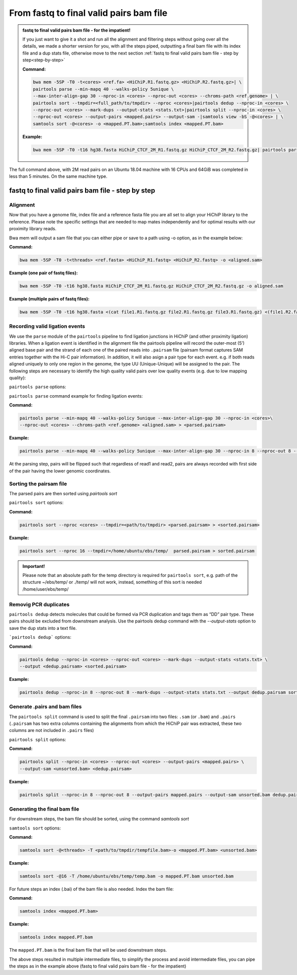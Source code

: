 .. _FTB:

From fastq to final valid pairs bam file
========================================

.. _Impatient: 

.. admonition:: fastq to final valid pairs bam file - for the impatient!

   If you just want to give it a shot and run all the alignment and filtering steps without going over all the details, we made a shorter version for you, with all the steps piped, outputting a final bam file with its index file and a dup stats file, otherwise move to the next section :ref:`fastq to final valid pairs bam file - step by step<step-by-step>`
   
   **Command:**
   
   .. code-block:: console
   
      bwa mem -5SP -T0 -t<cores> <ref.fa> <HiChiP.R1.fastq.gz> <HiChiP.R2.fastq.gz>| \ 
      pairtools parse --min-mapq 40 --walks-policy 5unique \ 
      --max-inter-align-gap 30 --nproc-in <cores> --nproc-out <cores> --chroms-path <ref.genome> | \ 
      pairtools sort --tmpdir=<full_path/to/tmpdir> --nproc <cores>|pairtools dedup --nproc-in <cores> \ 
      --nproc-out <cores> --mark-dups --output-stats <stats.txt>|pairtools split --nproc-in <cores> \ 
      --nproc-out <cores> --output-pairs <mapped.pairs> --output-sam -|samtools view -bS -@<cores> | \
      samtools sort -@<cores> -o <mapped.PT.bam>;samtools index <mapped.PT.bam>
   
   **Example:**
   
   .. code-block:: console
   
      bwa mem -5SP -T0 -t16 hg38.fasta HiChiP_CTCF_2M_R1.fastq.gz HiChiP_CTCF_2M_R2.fastq.gz| pairtools parse --min-mapq 40 --walks-policy 5unique --max-inter-align-gap 30 --nproc-in 8 --nproc-out 8 --chroms-path hg38.genome | pairtools sort --tmpdir=/home/ubuntu/ebs/temp/ --nproc 16|pairtools dedup --nproc-in 8 --nproc-out 8 --mark-dups --output-stats stats.txt|pairtools split --nproc-in 8 --nproc-out 8 --output-pairs mapped.pairs --output-sam -|samtools view -bS -@16 | samtools sort -@16 -o mapped.PT.bam;samtools index mapped.PT.bam


|clock| The full command above, with 2M read pairs on an Ubuntu 18.04 machine with 16 CPUs and 64GiB was completed in less than 5 minutes. 
On the same machine type.

.. |clock| image:: /images/clock.jpg
           :scale: 5 %

.. _step-by-step:

fastq to final valid pairs bam file - step by step
--------------------------------------------------

Alignment 
+++++++++

Now that you have a genome file, index file and a reference fasta file you are all set to align your HiChiP library to the reference. Please note the specific settings that are needed to map mates independently and for optimal results with our proximity library reads.


.. csv-table::
   :file: tables/alignment.csv
   :header-rows: 1
   :widths: 25 75
   :class: tight-table


Bwa mem will output a sam file that you can either pipe or save to a path using -o option, as in the example below:

**Command:**

.. code-block:: console

   bwa mem -5SP -T0 -t<threads> <ref.fasta> <HiChiP_R1.fastq> <HiChiP_R2.fastq> -o <aligned.sam> 


**Example (one pair of fastq files):**

.. code-block:: console

   bwa mem -5SP -T0 -t16 hg38.fasta HiChiP_CTCF_2M_R1.fastq.gz HiChiP_CTCF_2M_R2.fastq.gz -o aligned.sam


**Example (multiple pairs of fastq files):**

.. code-block:: console

   bwa mem -5SP -T0 -t16 hg38.fasta <(cat file1.R1.fastq.gz file2.R1.fastq.gz file3.R1.fastq.gz) <(file1.R2.fastq.gz file2.R2.fastq.gz file3.R2.fastq.gz) -o aligned.sam



Recording valid ligation events
+++++++++++++++++++++++++++++++

We use the ``parse`` module of the ``pairtools`` pipeline to find ligation junctions in HiChiP (and other proximity ligation) libraries. When a ligation event is identified in the alignment file the pairtools pipeline will record the outer-most (5’) aligned base pair and the strand of each one of the paired reads into ``.pairsam`` file (pairsam format captures SAM entries together with the Hi-C pair information). In addition, it will also asign a pair type for each event. e.g. if both reads aligned uniquely to only one region in the genome, the type UU (Unique-Unique) will be assigned to the pair. The following steps are necessary to identify the high quality valid pairs over low quality events (e.g. due to low mapping quality):


``pairtools parse`` options:


.. csv-table::
   :file: tables/parse.csv
   :header-rows: 1
   :widths: 20 20 60
   :class: tight-table


``pairtools parse`` command example for finding ligation events:

**Command:**

.. code-block:: console

   pairtools parse --min-mapq 40 --walks-policy 5unique --max-inter-align-gap 30 --nproc-in <cores>\
   --nproc-out <cores> --chroms-path <ref.genome> <aligned.sam> > <parsed.pairsam>


**Example:**

.. code-block:: console

   pairtools parse --min-mapq 40 --walks-policy 5unique --max-inter-align-gap 30 --nproc-in 8 --nproc-out 8 --chroms-path hg38.genome aligned.sam >  parsed.pairsam


At the parsing step, pairs will be flipped such that regardless of read1 and read2, pairs are always recorded with first side of the pair having the lower genomic coordinates. 


Sorting the pairsam file
++++++++++++++++++++++++


The parsed pairs are then sorted using `pairtools sort`

``pairtools sort`` options:

.. csv-table::
   :file: tables/sort.csv
   :header-rows: 1
   :widths: 25 75
   :class: tight-table

**Command:**

.. code-block:: console

   pairtools sort --nproc <cores> --tmpdir=<path/to/tmpdir> <parsed.pairsam> > <sorted.pairsam>


**Example:**

.. code-block:: console

   pairtools sort --nproc 16 --tmpdir=/home/ubuntu/ebs/temp/  parsed.pairsam > sorted.pairsam


.. admonition:: Important!

   Please note that an absolute path for the temp directory is required for ``pairtools sort``, e.g. path of the structure ~/ebs/temp/ or ./temp/ will not work, instead, something of this sort is needed /home/user/ebs/temp/


.. _DUPs:

Removig PCR duplicates
++++++++++++++++++++++

``pairtools dedup`` detects molecules that could be formed via PCR duplication and tags them as “DD” pair type. These pairs should be excluded from downstream analysis. Use the pairtools dedup command with the `--output-stats` option to save the dup stats into a text file.

```pairtools dedup``` options:

.. csv-table::
   :file: tables/dedup.csv
   :header-rows: 1
   :widths: 25 75
   :class: tight-table

**Command:**

.. code-block:: console

   pairtools dedup --nproc-in <cores> --nproc-out <cores> --mark-dups --output-stats <stats.txt> \
   --output <dedup.pairsam> <sorted.pairsam>


**Example:**

.. code-block:: console

   pairtools dedup --nproc-in 8 --nproc-out 8 --mark-dups --output-stats stats.txt --output dedup.pairsam sorted.pairsam


Generate .pairs and bam files
+++++++++++++++++++++++++++++

The ``pairtools split`` command is used to split the final ``.pairsam`` into two files: ``.sam`` (or ``.bam``) and ``.pairs`` (``.pairsam`` has two extra columns containing the alignments from which the HiChiP pair was extracted, these two columns are not included in ``.pairs`` files)

``pairtools split`` options:

.. csv-table::
   :file: tables/split.csv
   :header-rows: 1
   :widths: 25 75
   :class: tight-table


**Command:**

.. code-block:: console

   pairtools split --nproc-in <cores> --nproc-out <cores> --output-pairs <mapped.pairs> \
   --output-sam <unsorted.bam> <dedup.pairsam>


**Example:**

.. code-block:: console

   pairtools split --nproc-in 8 --nproc-out 8 --output-pairs mapped.pairs --output-sam unsorted.bam dedup.pairsam


Generating the final bam file
+++++++++++++++++++++++++++++

For downstream steps, the bam file should be sorted, using the command `samtools sort`

``samtools sort`` options:

.. csv-table::
   :file: tables/bam_sort.csv
   :header-rows: 1
   :widths: 25 75
   :class: tight-table
 

**Command:**

.. code-block:: console

   samtools sort -@<threads> -T <path/to/tmpdir/tempfile.bam>-o <mapped.PT.bam> <unsorted.bam>


**Example:**

.. code-block:: console

   samtools sort -@16 -T /home/ubuntu/ebs/temp/temp.bam -o mapped.PT.bam unsorted.bam


For future steps an index (.bai) of the bam file is also needed.
Index the bam file:

**Command:**

.. code-block:: console

   samtools index <mapped.PT.bam>


**Example:**

.. code-block:: console

   samtools index mapped.PT.bam


The ``mapped.PT.bam`` is the final bam file that will be used downstream steps.


The above steps resulted in multiple intermediate files, to simplify the process and avoid intermediate files, you can pipe the steps as in the example above (fastq to final valid pairs bam file - for the impatient)
